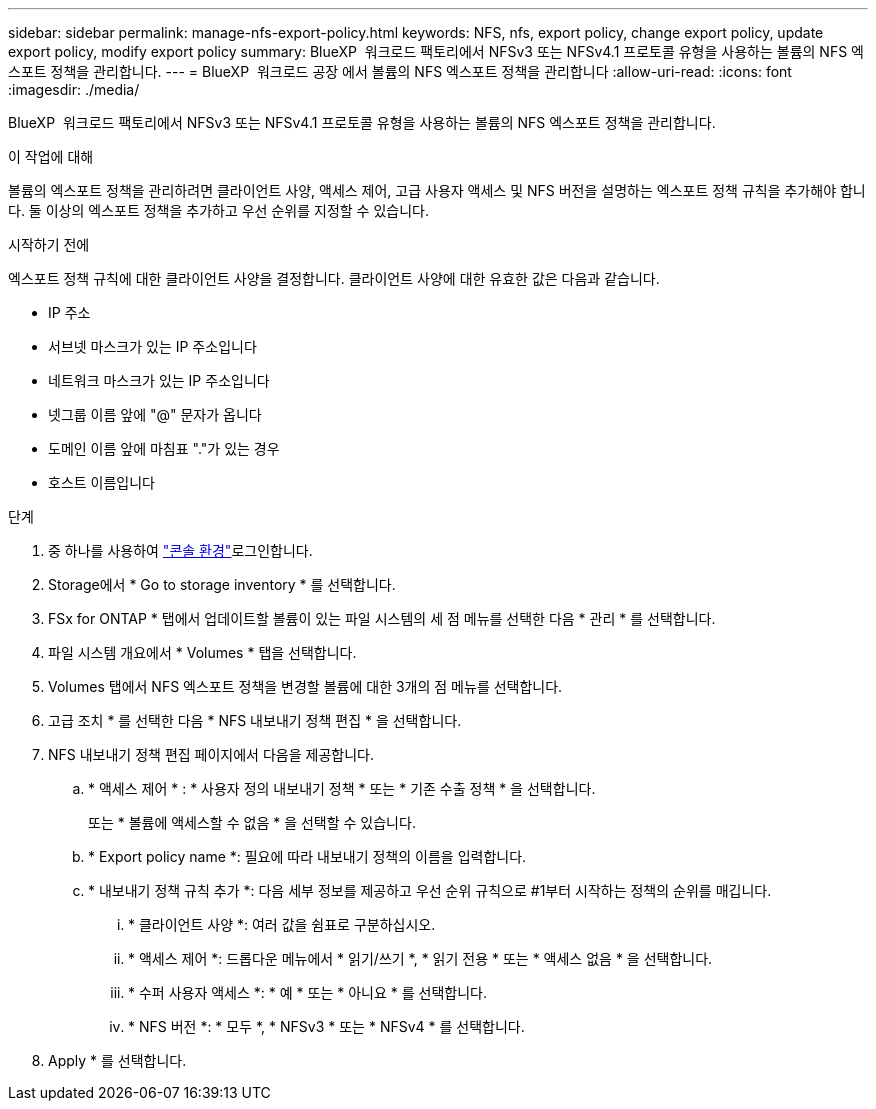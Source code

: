 ---
sidebar: sidebar 
permalink: manage-nfs-export-policy.html 
keywords: NFS, nfs, export policy, change export policy, update export policy, modify export policy 
summary: BlueXP  워크로드 팩토리에서 NFSv3 또는 NFSv4.1 프로토콜 유형을 사용하는 볼륨의 NFS 엑스포트 정책을 관리합니다. 
---
= BlueXP  워크로드 공장 에서 볼륨의 NFS 엑스포트 정책을 관리합니다
:allow-uri-read: 
:icons: font
:imagesdir: ./media/


[role="lead"]
BlueXP  워크로드 팩토리에서 NFSv3 또는 NFSv4.1 프로토콜 유형을 사용하는 볼륨의 NFS 엑스포트 정책을 관리합니다.

.이 작업에 대해
볼륨의 엑스포트 정책을 관리하려면 클라이언트 사양, 액세스 제어, 고급 사용자 액세스 및 NFS 버전을 설명하는 엑스포트 정책 규칙을 추가해야 합니다. 둘 이상의 엑스포트 정책을 추가하고 우선 순위를 지정할 수 있습니다.

.시작하기 전에
엑스포트 정책 규칙에 대한 클라이언트 사양을 결정합니다. 클라이언트 사양에 대한 유효한 값은 다음과 같습니다.

* IP 주소
* 서브넷 마스크가 있는 IP 주소입니다
* 네트워크 마스크가 있는 IP 주소입니다
* 넷그룹 이름 앞에 "@" 문자가 옵니다
* 도메인 이름 앞에 마침표 "."가 있는 경우
* 호스트 이름입니다


.단계
. 중 하나를 사용하여 link:https://docs.netapp.com/us-en/workload-setup-admin/console-experiences.html["콘솔 환경"^]로그인합니다.
. Storage에서 * Go to storage inventory * 를 선택합니다.
. FSx for ONTAP * 탭에서 업데이트할 볼륨이 있는 파일 시스템의 세 점 메뉴를 선택한 다음 * 관리 * 를 선택합니다.
. 파일 시스템 개요에서 * Volumes * 탭을 선택합니다.
. Volumes 탭에서 NFS 엑스포트 정책을 변경할 볼륨에 대한 3개의 점 메뉴를 선택합니다.
. 고급 조치 * 를 선택한 다음 * NFS 내보내기 정책 편집 * 을 선택합니다.
. NFS 내보내기 정책 편집 페이지에서 다음을 제공합니다.
+
.. * 액세스 제어 * : * 사용자 정의 내보내기 정책 * 또는 * 기존 수출 정책 * 을 선택합니다.
+
또는 * 볼륨에 액세스할 수 없음 * 을 선택할 수 있습니다.

.. * Export policy name *: 필요에 따라 내보내기 정책의 이름을 입력합니다.
.. * 내보내기 정책 규칙 추가 *: 다음 세부 정보를 제공하고 우선 순위 규칙으로 #1부터 시작하는 정책의 순위를 매깁니다.
+
... * 클라이언트 사양 *: 여러 값을 쉼표로 구분하십시오.
... * 액세스 제어 *: 드롭다운 메뉴에서 * 읽기/쓰기 *, * 읽기 전용 * 또는 * 액세스 없음 * 을 선택합니다.
... * 수퍼 사용자 액세스 *: * 예 * 또는 * 아니요 * 를 선택합니다.
... * NFS 버전 *: * 모두 *, * NFSv3 * 또는 * NFSv4 * 를 선택합니다.




. Apply * 를 선택합니다.

